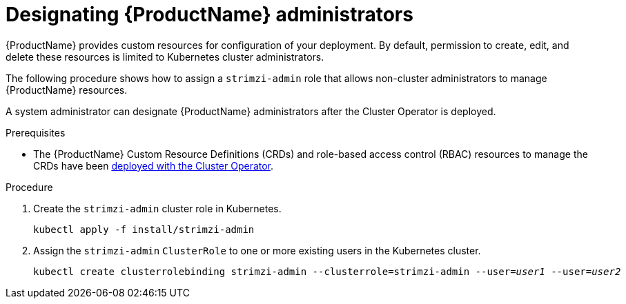 // Module included in the following assemblies:
//
// deploying/assembly_deploy-tasks-prep.adoc

[id='adding-users-the-strimzi-admin-role-{context}']
= Designating {ProductName} administrators

{ProductName} provides custom resources for configuration of your deployment.
By default, permission to create, edit, and delete these resources is limited to Kubernetes cluster administrators.

The following procedure shows how to assign a `strimzi-admin` role that allows non-cluster administrators to manage {ProductName} resources.

A system administrator can designate {ProductName} administrators after the Cluster Operator is deployed.

.Prerequisites

* The {ProductName} Custom Resource Definitions (CRDs) and role-based access control (RBAC) resources to manage the CRDs have been xref:cluster-operator-{context}[deployed with the Cluster Operator].

.Procedure

. Create the `strimzi-admin` cluster role in Kubernetes.
+
[source,shell,subs=+quotes]
kubectl apply -f install/strimzi-admin

. Assign the `strimzi-admin` `ClusterRole` to one or more existing users in the Kubernetes cluster.
+
[source,shell,subs=+quotes]
kubectl create clusterrolebinding strimzi-admin --clusterrole=strimzi-admin --user=_user1_ --user=_user2_
